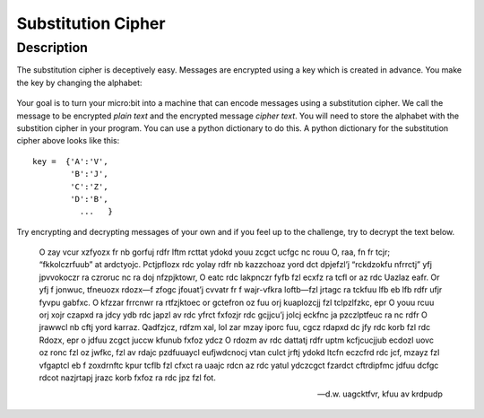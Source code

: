 *******************
Substitution Cipher
*******************
	
Description
===========

The substitution cipher is deceptively easy. Messages are encrypted using a key which is created in advance. 
You make the key by changing the alphabet:

.. figure:: assets/substitution.png

Your goal is to turn your micro:bit into a machine that can encode messages using a substitution cipher. We
call the message to be encrypted *plain text* and the encrypted message *cipher text*. You will need to store the alphabet with the substition cipher in your program. 
You can use a python dictionary to do this. A python dictionary for the substitution cipher above looks like this::

	key =  {'A':'V', 
		'B':'J', 
		'C':'Z', 
		'D':'B',
		  ...   }

Try encrypting and decrypting messages of your own and if you feel up to the challenge, try to decrypt the text below. 

	O zay vcur xzfyozx fr nb gorfuj rdfr lftm rcttat ydokd youu zcgct ucfgc nc rouu O, raa, fn fr tcjr; “fkkolczrfuub” at ardctyojc. Pctjpflozx rdc yolay rdfr nb kazzchoaz 
	yord dct dpjefzl’j “rckdzokfu nfrrctj” yfj jpvvokoczr ra czroruc nc ra doj nfzpjktowr, O eatc rdc lakpnczr fyfb fzl ecxfz ra tcfl or az rdc Uazlaz eafr. Or yfj f jonwuc, 
	tfneuozx rdozx—f zfogc jfouat’j cvvatr fr f wajr-vfkra loftb—fzl jrtagc ra tckfuu lfb eb lfb rdfr ufjr fyvpu gabfxc. O kfzzar frrcnwr ra rtfzjktoec or gctefron oz fuu 
	orj kuaplozcjj fzl tclpzlfzkc, epr O youu rcuu orj xojr czapxd ra jdcy ydb rdc japzl av rdc yfrct fxfozjr rdc gcjjcu’j jolcj eckfnc ja pzczlptfeuc ra nc rdfr O jrawwcl 
	nb cftj yord karraz. Qadfzjcz, rdfzm xal, lol zar mzay iporc fuu, cgcz rdapxd dc jfy rdc korb fzl rdc Rdozx, epr o jdfuu zcgct juccw kfunub fxfoz ydcz O rdozm av rdc 
	dattatj rdfr uptm kcfjcucjjub ecdozl uovc oz ronc fzl oz jwfkc, fzl av rdajc pzdfuuaycl eufjwdcnocj vtan culct jrftj ydokd ltcfn eczcfrd rdc jcf, mzayz fzl vfgaptcl 
	eb f zoxdrnftc kpur tcflb fzl cfxct ra uaajc rdcn az rdc yatul ydczcgct fzardct cftrdipfmc jdfuu dcfgc rdcot nazjrtapj jrazc korb fxfoz ra rdc jpz fzl fot.

	-- d.w. uagcktfvr, kfuu av krdpudp